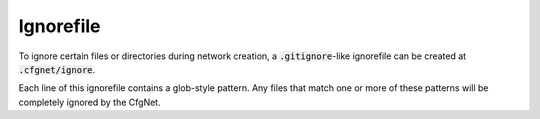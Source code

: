 Ignorefile
==========

To ignore certain files or directories during network creation, a :code:`.gitignore`-like ignorefile can be created at :code:`.cfgnet/ignore`.

Each line of this ignorefile contains a glob-style pattern.
Any files that match one or more of these patterns will be completely ignored by the CfgNet.